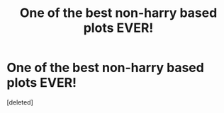 #+TITLE: One of the best non-harry based plots EVER!

* One of the best non-harry based plots EVER!
:PROPERTIES:
:Score: 1
:DateUnix: 1610860951.0
:DateShort: 2021-Jan-17
:FlairText: Recommendation
:END:
[deleted]

